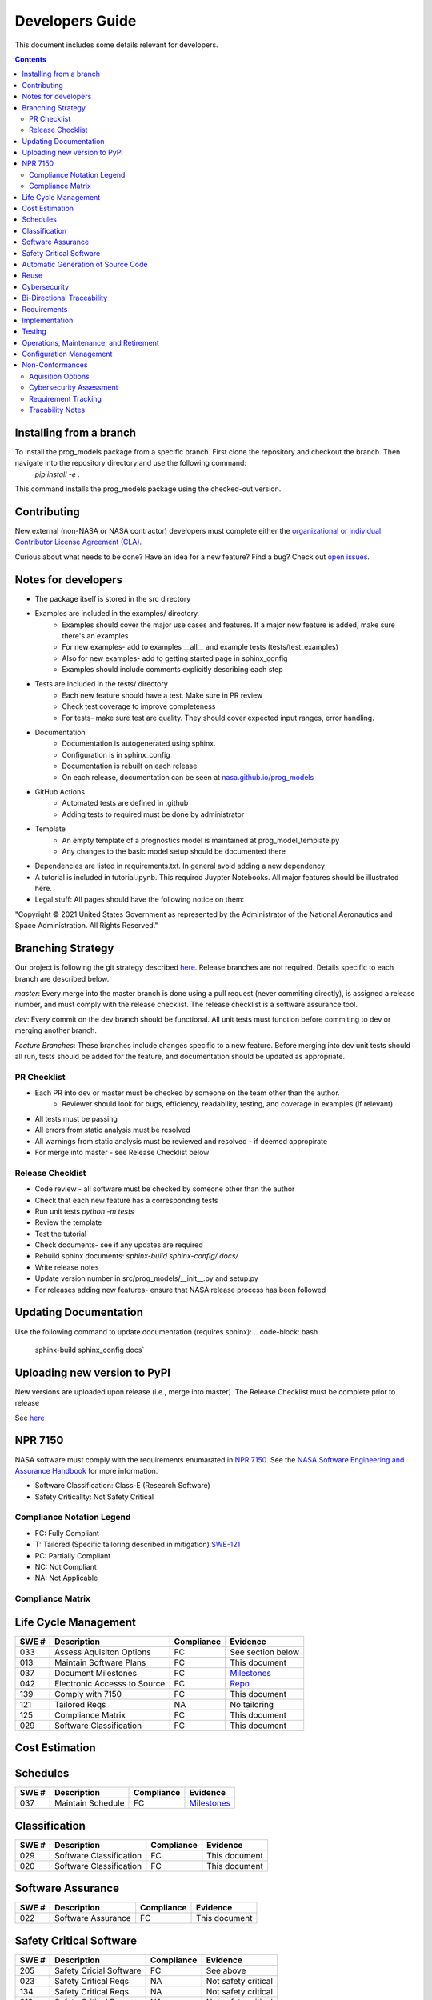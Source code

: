 Developers Guide
================

This document includes some details relevant for developers. 

..  contents:: 
    :backlinks: top

Installing from a branch 
------------------------
To install the prog_models package from a specific branch. First clone the repository and checkout the branch. Then navigate into the repository directory and use the following command:
   `pip install -e .`

This command installs the prog_models package using the checked-out version.

Contributing 
---------------
New external (non-NASA or NASA contractor) developers must complete either the `organizational or individual Contributor License Agreement (CLA) <https://github.com/nasa/prog_models/tree/master/forms>`_. 

Curious about what needs to be done? Have an idea for a new feature? Find a bug? Check out `open issues <https://github.com/nasa/prog_models/issues>`_. 

Notes for developers
--------------
* The package itself is stored in the src directory
* Examples are included in the examples/ directory. 
   * Examples should cover the major use cases and features. If a major new feature is added, make sure there's an examples
   * For new examples- add to examples __all__ and example tests (tests/test_examples)
   * Also for new examples- add to getting started page in sphinx_config
   * Examples should include comments explicitly describing each step 
* Tests are included in the tests/ directory
   * Each new feature should have a test. Make sure in PR review 
   * Check test coverage to improve completeness 
   * For tests- make sure test are quality. They should cover expected input ranges, error handling. 
* Documentation 
   * Documentation is autogenerated using sphinx. 
   * Configuration is in sphinx_config 
   * Documentation is rebuilt on each release
   * On each release, documentation can be seen at `nasa.github.io/prog_models <https://nasa.github.io/prog_models/>`_
* GitHub Actions 
   * Automated tests are defined in .github
   * Adding tests to required must be done by administrator 
* Template
   * An empty template of a prognostics model is maintained at prog_model_template.py 
   * Any changes to the basic model setup should be documented there 
* Dependencies are listed in requirements.txt. In general avoid adding a new dependency
* A tutorial is included in tutorial.ipynb. This required Juypter Notebooks. All major features should be illustrated here. 
* Legal stuff: All pages should have the following notice on them:
"Copyright © 2021 United States Government as represented by the Administrator of the National Aeronautics and Space Administration. All Rights Reserved."

Branching Strategy
------------------
Our project is following the git strategy described `here <https://nvie.com/posts/a-successful-git-branching-model/>`_. Release branches are not required. Details specific to each branch are described below. 

`master`: Every merge into the master branch is done using a pull request (never commiting directly), is assigned a release number, and must comply with the release checklist. The release checklist is a software assurance tool. 

`dev`: Every commit on the dev branch should be functional. All unit tests must function before commiting to dev or merging another branch. 

`Feature Branches`: These branches include changes specific to a new feature. Before merging into dev unit tests should all run, tests should be added for the feature, and documentation should be updated as appropriate.

PR Checklist
*****************
* Each PR into dev or master must be checked by someone on the team other than the author. 
   * Reviewer should look for bugs, efficiency, readability, testing, and coverage in examples (if relevant)
* All tests must be passing 
* All errors from static analysis must be resolved
* All warnings from static analysis must be reviewed and resolved - if deemed appropirate 
* For merge into master - see Release Checklist below

Release Checklist
*****************
* Code review - all software must be checked by someone other than the author
* Check that each new feature has a corresponding tests
* Run unit tests `python -m tests`
* Review the template
* Test the tutorial
* Check documents- see if any updates are required
* Rebuild sphinx documents: `sphinx-build sphinx-config/ docs/`
* Write release notes
* Update version number in src/prog_models/__init__.py and setup.py
* For releases adding new features- ensure that NASA release process has been followed

Updating Documentation 
------------------------
Use the following command to update documentation (requires sphinx):
.. code-block: bash
    sphinx-build sphinx_config docs`\

Uploading new version to PyPI
------------------------
New versions are uploaded upon release (i.e., merge into master). The Release Checklist must be complete prior to release

.. code-block: bash
    python -m build --sdist
    python -m build --wheel
    twine upload dist/*

See `here <https://packaging.python.org/guides/distributing-packages-using-setuptools/#packaging-your-project>`_

NPR 7150
--------
NASA software must comply with the requirements enumarated in `NPR 7150 <https://nodis3.gsfc.nasa.gov/displayDir.cfm?t=NPR&c=7150&s=2B>`_. See the `NASA Software Engineering and Assurance Handbook <https://swehb.nasa.gov>`_ for more information.

* Software Classification: Class-E (Research Software)
* Safety Criticality: Not Safety Critical 

Compliance Notation Legend
**************************
* FC: Fully Compliant
* T: Tailored (Specific tailoring described in mitigation) `SWE-121 <https://swehb.nasa.gov/display/7150/SWE-121+-+Document+Alternate+Requirements>`_
* PC: Partially Compliant
* NC: Not Compliant
* NA: Not Applicable

Compliance Matrix
*****************

Life Cycle Management
-------------------------------

+-------+----------------------------------+------------+-----------------------------------------------------------------+
| SWE # | Description                      | Compliance | Evidence                                                        |
+=======+==================================+============+=================================================================+
| 033   | Assess Aquisiton Options         | FC         | See section below                                               |
+-------+----------------------------------+------------+-----------------------------------------------------------------+
| 013   | Maintain Software Plans          | FC         | This document                                                   |
+-------+----------------------------------+------------+-----------------------------------------------------------------+
| 037   | Document Milestones              | FC         | `Milestones <https://github.com/nasa/prog_models/milestones>`_  |
+-------+----------------------------------+------------+-----------------------------------------------------------------+
| 042   | Electronic Accesss to Source     | FC         | `Repo <https://github.com/nasa/prog_models>`_                   |
+-------+----------------------------------+------------+-----------------------------------------------------------------+
| 139   | Comply with 7150                 | FC         | This document                                                   |
+-------+----------------------------------+------------+-----------------------------------------------------------------+
| 121   | Tailored Reqs                    | NA         | No tailoring                                                    |
+-------+----------------------------------+------------+-----------------------------------------------------------------+
| 125   | Compliance Matrix                | FC         | This document                                                   |
+-------+----------------------------------+------------+-----------------------------------------------------------------+
| 029   | Software Classification          | FC         | This document                                                   |
+-------+----------------------------------+------------+-----------------------------------------------------------------+

Cost Estimation
-------------------------------

Schedules
-------------------------------

+-------+----------------------------------+------------+-----------------------------------------------------------------+
| SWE # | Description                      | Compliance | Evidence                                                        |
+=======+==================================+============+=================================================================+
| 037   | Maintain Schedule                | FC         | `Milestones <https://github.com/nasa/prog_models/milestones>`_  |
+-------+----------------------------------+------------+-----------------------------------------------------------------+

Classification
-------------------------------

+-------+----------------------------------+------------+-----------------------------------------------------------------+
| SWE # | Description                      | Compliance | Evidence                                                        |
+=======+==================================+============+=================================================================+
| 029   | Software Classification          | FC         | This document                                                   |
+-------+----------------------------------+------------+-----------------------------------------------------------------+
| 020   | Software Classification          | FC         | This document                                                   |
+-------+----------------------------------+------------+-----------------------------------------------------------------+

Software Assurance
-------------------------------

+-------+----------------------------------+------------+---------------------+
| SWE # | Description                      | Compliance | Evidence            |
+=======+==================================+============+=====================+
| 022   | Software Assurance               | FC         | This document       |
+-------+----------------------------------+------------+---------------------+

Safety Critical Software
-------------------------------

+-------+----------------------------------+------------+---------------------+
| SWE # | Description                      | Compliance | Evidence            |
+=======+==================================+============+=====================+
| 205   | Safety Cricial Software          | FC         | See above           |
+-------+----------------------------------+------------+---------------------+
| 023   | Safety Critical Reqs             | NA         | Not safety critical |
+-------+----------------------------------+------------+---------------------+
| 134   | Safety Critical Reqs             | NA         | Not safety critical |
+-------+----------------------------------+------------+---------------------+
| 219   | Safety Critical Reqs             | NA         | Not safety critical |
+-------+----------------------------------+------------+---------------------+
| 220   | Safety Critical Reqs             | NA         | Not safety critical |
+-------+----------------------------------+------------+---------------------+

Automatic Generation of Source Code
-----------------------------------

+-------+----------------------------------+------------+---------------------+
| SWE # | Description                      | Compliance | Evidence            |
+=======+==================================+============+=====================+
| 206   | Autogen Software                 | NA         | No autogen          |
+-------+----------------------------------+------------+---------------------+

Reuse
-------------------------------

+-------+----------------------------------+------------+---------------------+
| SWE # | Description                      | Compliance | Evidence            |
+=======+==================================+============+=====================+
| 148   | Software Catalog                 | FC         | Will be added       |
+-------+----------------------------------+------------+---------------------+

Cybersecurity
-------------------------------

+-------+----------------------------------+------------+---------------------+
| SWE # | Description                      | Compliance | Evidence            |
+=======+==================================+============+=====================+
| 156   | Perform CyberSecurity Assessment | FC         | See section below   |
+-------+----------------------------------+------------+---------------------+

Bi-Directional Traceability
-------------------------------

+-------+----------------------------------+------------+--------------------------------------------------------------------------------+
| SWE # | Description                      | Compliance | Evidence                                                                       |
+=======+==================================+============+================================================================================+
| 052   | Tracability                      | FC         | See Tracability Notes, below                                                   |
+-------+----------------------------------+------------+--------------------------------------------------------------------------------+

Requirements
-------------------------------

+-------+----------------------------------+------------+--------------------------------------------------------------------------------+
| SWE # | Description                      | Compliance | Evidence                                                                       |
+=======+==================================+============+================================================================================+
| 050   | Software Requirements            | FC         | `Enhancement Issues <https://github.com/nasa/prog_models/labels/enhancement>`_ |
+-------+----------------------------------+------------+--------------------------------------------------------------------------------+
| 0503  | Requirement Change Tracking      | FC         | `Tracked in Issues <https://github.com/nasa/prog_models/labels/enhancement>`_  |
+-------+----------------------------------+------------+--------------------------------------------------------------------------------+

Implementation
-------------------------------

Testing
-------------------------------

Operations, Maintenance, and Retirement
----------------------------------------

Configuration Management
-------------------------------

+-------+----------------------------------+------------+-------------------------------------------------------------------+
| SWE # | Description                      | Compliance | Evidence                                                          |
+=======+==================================+============+===================================================================+
| 80    | Evaluate Sotware Product Changes | FC         | See `PRs <https://github.com/nasa/prog_models/pulls>`_            |
+-------+----------------------------------+------------+-------------------------------------------------------------------+
| 80    | Configuration Status             | FC         | See `Branches <https://github.com/nasa/prog_models/branches>`_    |
+-------+----------------------------------+------------+-------------------------------------------------------------------+

Non-Conformances
-------------------------------

+-------+----------------------------------+------------+-------------------------------------------------------------------+
| SWE # | Description                      | Compliance | Evidence                                                          |
+=======+==================================+============+===================================================================+
| 201   | Track non-conformances           | FC         | See `Github Issues <https://github.com/nasa/prog_models/issues>`_ |
+-------+----------------------------------+------------+-------------------------------------------------------------------+

Aquisition Options
******************
Assessed, there are some existing prognostics tools but no general python package that can support model-based prognostics like we need. 

Cybersecurity Assessment 
************************
Assessed, no significant Cybersecurity concerns were identified- research software. 

Requirement Tracking
********************
Requirements are tracked as issues with the "Enhancement" label (See `Enhancement Issues <https://github.com/nasa/prog_models/labels/enhancement>`_). An issue template is used to ensure that the requirement has the desired information. Issues are closed to indicate the requirement has been met. Closing a requirement issue is done with a pull request, which is linked to the relevant requirement, for tracability. Closing the requirement issue requires a code review (see above for details), and requires implementation of passing tests that test the requirement (i.e., verification tests). The tests are reviewed with the code implementing the requirement. Issues are assigned to a milestone (i.e., release) indicating the requirements for that release. Github automatically tracks any changes to the issues (i.e., requirements)

Tracability Notes
*****************
Hazards and non-conformances are tracked as issues with the label `bug <https://github.com/nasa/prog_models/labels/bug>`_. In the template for a bug report, there is a section asking for relevant enhancement issues (i.e., requirements). This linking establishes tracability from hazards/non-conformances to the underlying requirement. These linkings are automatically marked by the github system in the requirement issue. Additionally, to close an enhancement issue (i.e., requirement), passing verification tests must be created and checked in. The PR where these tests are created and the implementation is completed is linked to the issue establishing tracability from requirement -> verification test. These tests run automatically at every change/PR. 

Additionally, requirements are assigned to milestones/releases, establishing bi-directional tracability to these 

Summary: The following tracabilities are maintained:
* Hazard <-> Requirement
* Non-conformance <-> Requirement
* Requirement <-> Verification Test & Results 
* Requirement <-> Implementation
* Release/Milestone <-> Requirement 
